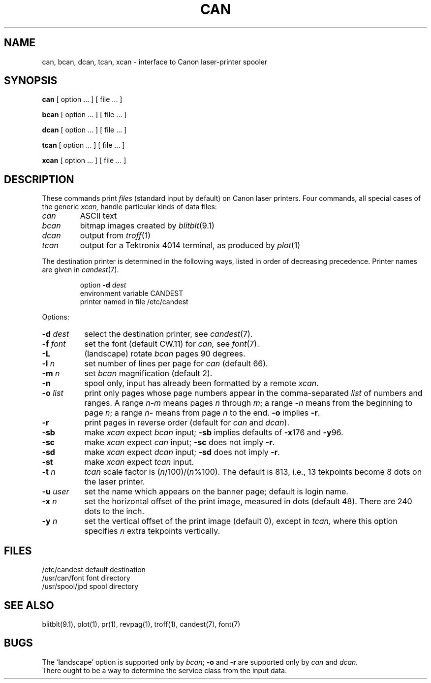 .TH CAN 1 
.SH NAME
can, bcan, dcan, tcan, xcan \- interface to Canon laser-printer spooler
.SH SYNOPSIS
.B can
[ option ... ] [ file ... ]
.PP
.B bcan
[ option ... ] [ file ... ]
.PP
.B dcan
[ option ... ] [ file ... ]
.PP
.B tcan
[ option ... ] [ file ... ]
.PP
.B xcan
[ option ... ] [ file ... ]
.SH DESCRIPTION
These commands print 
.I files
(standard input by default) on Canon laser printers.
Four commands, all special cases of the generic
.I xcan,
handle particular kinds of data files:
.TP
.I can
ASCII text
.TP
.I bcan
bitmap images created by 
.IR blitblt (9.1)
.TP
.I dcan
output from
.IR troff (1)
.TP
.I tcan
output for a Tektronix 4014 terminal, as produced by
.IR plot (1)
.PP
The destination printer is determined in the following ways,
listed in order of decreasing precedence.
Printer names are given in
.IR candest (7).
.IP
option
.B \-d
.I dest
.br
environment variable CANDEST
.br
printer named in file /etc/candest
.PP
Options:
.PP
.TP "\w'\f3\-d \f2dest\f1'u+1m"
.BI \-d " dest"
select the destination printer, see
.IR candest (7).
.TP
.BI \-f " font"
set the font (default CW.11) for
.I can,
see 
.IR font (7).
.TP
.B \-L
(landscape) rotate
.I bcan 
pages 90 degrees.
.TP
.BI \-l " n"
set number of lines per page for
.I can
(default 66).
.TP
.BI \-m " n"
set 
.I bcan
magnification
(default 2).
.TP
.B \-n
spool only, input has already been formatted by a remote
.IR xcan .
.TP
.BI \-o " list"
print only pages whose page numbers appear in
the comma-separated
.I list
of numbers and ranges.
A range
.IR n \- m " means pages " n " through "
.IR m "; a range " \-n " means from the beginning to page " n ;
a range
.I n\-
means from page
.I n
to the end. 
.B \-o
implies
.BR \-r .
.TP
.B \-r
print
pages in reverse order
(default for 
.IR can " and " dcan ).
.TP
.B \-sb
.RI "make " xcan " expect " bcan " input;"
.BR \-sb " implies defaults of " \-x "176 and " \-y 96.
.TP
.B \-sc
.RI "make " xcan " expect " can " input;"
.BR \-sc " does not imply " \-r .
.TP
.B \-sd
.RI "make " xcan " expect " dcan " input;"
.BR \-sd " does not imply " \-r .
.TP
.B \-st
.RI "make " xcan " expect " tcan " input."
.TP
.BI \-t " n"
.I tcan 
scale factor is
.RI ( n /100)/( n %100).
The default is 813, i.e., 13 tekpoints become 8 dots on the laser printer.
.TP
.BI \-u " user"
set the name which appears on the banner page;
default is login name.
.TP
.BI \-x " n"
set the horizontal
offset of the print image, measured in dots (default 48).
There are 240 dots to the inch.
.TP
.BI \-y " n"
set the vertical
offset of the print image (default 0),
except in
.I tcan,
where this option specifies
.I n
extra tekpoints vertically.
.SH FILES
.ta \w'/usr/spool/jpd  'u
/etc/candest	default destination
.br
/usr/can/font	font directory
.br
/usr/spool/jpd	spool directory
.SH SEE ALSO
blitblt(9.1), plot(1), pr(1), revpag(1), troff(1), candest(7), font(7)
.SH BUGS
The `landscape' option is supported only by
.IR bcan ;
.BR \-o " and " \-r
are supported only by
.I can
and
.I dcan.
.br
There ought to be a way to determine the service class from the input data.
